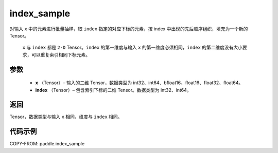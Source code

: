 .. _cn_api_tensor_search_index_sample:

index_sample
-------------------------------

.. py:function:: paddle.index_sample(x, index)




对输入 ``x`` 中的元素进行批量抽样，取 ``index`` 指定的对应下标的元素，按 index 中出现的先后顺序组织，填充为一个新的 Tensor。

 ``x`` 与 ``index`` 都是 ``2-D`` Tensor。``index`` 的第一维度与输入 ``x`` 的第一维度必须相同，``index`` 的第二维度没有大小要求，可以重复索引相同下标元素。

参数
:::::::::

    - **x** （Tensor）– 输入的二维 Tensor，数据类型为 int32、int64、bfloat16、float16、float32、float64。
    - **index** （Tensor）– 包含索引下标的二维 Tensor。数据类型为 int32、int64。

返回
:::::::::
Tensor，数据类型与输入 ``x`` 相同，维度与 ``index`` 相同。

代码示例
::::::::::::

COPY-FROM: paddle.index_sample

